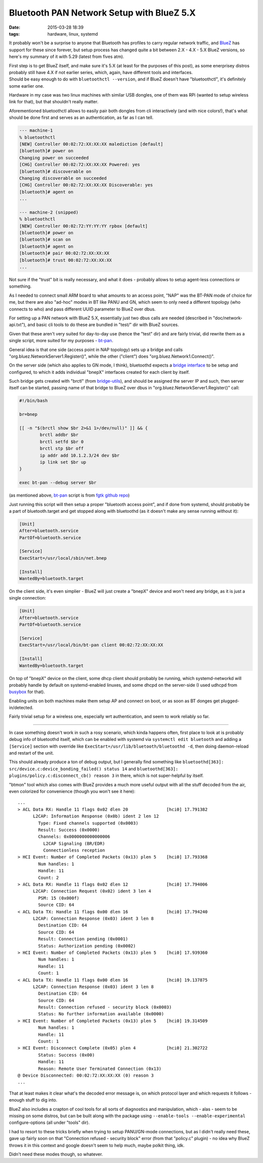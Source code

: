 Bluetooth PAN Network Setup with BlueZ 5.X
##########################################

:date: 2015-03-28 18:39
:tags: hardware, linux, systemd


It probably won't be a surprise to anyone that Bluetooth has profiles to carry
regular network traffic, and BlueZ_ has support for these since forever, but
setup process has changed quite a bit between 2.X - 4.X - 5.X BlueZ versions, so
here's my summary of it with 5.29 (latest from fives atm).

| First step is to get BlueZ itself, and make sure it's 5.X (at least for the
  purposes of this post), as some enerprisey distros probably still have 4.X if
  not earlier series, which, again, have different tools and interfaces.
| Should be easy enough to do with ``bluetoothctl --version``, and if BlueZ
  doesn't have "bluetoothctl", it's definitely some earlier one.

Hardware in my case was two linux machines with similar USB dongles, one of them
was RPi (wanted to setup wireless link for that), but that shouldn't really matter.

Aforementioned bluetoothctl allows to easily pair both dongles from cli
interactively (and with nice colors!), that's what should be done first and
serves as an authentication, as far as I can tell.

.. code-block:: console

	--- machine-1
	% bluetoothctl
	[NEW] Controller 00:02:72:XX:XX:XX malediction [default]
	[bluetooth]# power on
	Changing power on succeeded
	[CHG] Controller 00:02:72:XX:XX:XX Powered: yes
	[bluetooth]# discoverable on
	Changing discoverable on succeeded
	[CHG] Controller 00:02:72:XX:XX:XX Discoverable: yes
	[bluetooth]# agent on
	...

	--- machine-2 (snipped)
	% bluetoothctl
	[NEW] Controller 00:02:72:YY:YY:YY rpbox [default]
	[bluetooth]# power on
	[bluetooth]# scan on
	[bluetooth]# agent on
	[bluetooth]# pair 00:02:72:XX:XX:XX
	[bluetooth]# trust 00:02:72:XX:XX:XX
	...

Not sure if the "trust" bit is really necessary, and what it does - probably
allows to setup agent-less connections or something.

As I needed to connect small ARM board to what amounts to an access point, "NAP"
was the BT-PAN mode of choice for me, but there are also "ad-hoc" modes in BT
like PANU and GN, which seem to only need a different topology (who connects to
who) and pass different UUID parameter to BlueZ over dbus.

For setting up a PAN network with BlueZ 5.X, essentially just two dbus calls are
needed (described in "doc/network-api.txt"), and basic cli tools to do these are
bundled in "test/" dir with BlueZ sources.

Given that these aren't very suited for day-to-day use (hence the "test" dir)
and are fairly trivial, did rewrite them as a single script, more suited for my
purposes - `bt-pan`_.

General idea is that one side (access point in NAP topology) sets up a bridge
and calls "org.bluez.NetworkServer1.Register()", while the other ("client") does
"org.bluez.Network1.Connect()".

On the server side (which also applies to GN mode, I think), bluetoothd expects
a `bridge interface`_ to be setup and configured, to which it adds individual
"bnepX" interfaces created for each client by itself.

Such bridge gets created with "brctl" (from `bridge-utils`_), and should be
assigned the server IP and such, then server itself can be started, passing name
of that bridge to BlueZ over dbus in "org.bluez.NetworkServer1.Register()" call:

.. code-block:: bash

	#!/bin/bash

	br=bnep

	[[ -n "$(brctl show $br 2>&1 1>/dev/null)" ]] && {
		brctl addbr $br
		brctl setfd $br 0
		brctl stp $br off
		ip addr add 10.1.2.3/24 dev $br
		ip link set $br up
	}

	exec bt-pan --debug server $br

(as mentioned above, bt-pan_ script is from `fgtk github repo`_)

Just running this script will then setup a proper "bluetooth access point", and
if done from systemd, should probably be a part of bluetooth.target and get
stopped along with bluetoothd (as it doesn't make any sense running without it):

.. code-block:: ini

	[Unit]
	After=bluetooth.service
	PartOf=bluetooth.service

	[Service]
	ExecStart=/usr/local/sbin/net.bnep

	[Install]
	WantedBy=bluetooth.target

On the client side, it's even simplier - BlueZ will just create a "bnepX" device
and won't need any bridge, as it is just a single connection:

.. code-block:: ini

	[Unit]
	After=bluetooth.service
	PartOf=bluetooth.service

	[Service]
	ExecStart=/usr/local/bin/bt-pan client 00:02:72:XX:XX:XX

	[Install]
	WantedBy=bluetooth.target

On top of "bnepX" device on the client, some dhcp client should probably be
running, which systemd-networkd will probably handle by default on
systemd-enabled linuxes, and some dhcpd on the server-side (I used udhcpd from
busybox_ for that).

Enabling units on both machines make them setup AP and connect on boot, or as
soon as BT donges get plugged-in/detected.

Fairly trivial setup for a wireless one, especially wrt authentication, and seem
to work reliably so far.

----------

In case something doesn't work in such a rosy scenario, which kinda happens
often, first place to look at is probably debug info of bluetoothd itself, which
can be enabled with systemd via ``systemctl edit bluetooth`` and adding a
``[Service]`` section with override like ``ExecStart=/usr/lib/bluetooth/bluetoothd -d``,
then doing daemon-reload and restart of the unit.

This should already produce a ton of debug output, but I generally find
something like ``bluetoothd[363]: src/device.c:device_bonding_failed() status 14``
and ``bluetoothd[363]: plugins/policy.c:disconnect_cb() reason 3`` in there,
which is not super-helpful by itself.

"btmon" tool which also comes with BlueZ provides a much more useful output with
all the stuff decoded from the air, even colorized for convenience (though you
won't see it here)::

  ...
  > ACL Data RX: Handle 11 flags 0x02 dlen 20               [hci0] 17.791382
        L2CAP: Information Response (0x0b) ident 2 len 12
          Type: Fixed channels supported (0x0003)
          Result: Success (0x0000)
          Channels: 0x0000000000000006
            L2CAP Signaling (BR/EDR)
            Connectionless reception
  > HCI Event: Number of Completed Packets (0x13) plen 5    [hci0] 17.793368
          Num handles: 1
          Handle: 11
          Count: 2
  > ACL Data RX: Handle 11 flags 0x02 dlen 12               [hci0] 17.794006
        L2CAP: Connection Request (0x02) ident 3 len 4
          PSM: 15 (0x000f)
          Source CID: 64
  < ACL Data TX: Handle 11 flags 0x00 dlen 16               [hci0] 17.794240
        L2CAP: Connection Response (0x03) ident 3 len 8
          Destination CID: 64
          Source CID: 64
          Result: Connection pending (0x0001)
          Status: Authorization pending (0x0002)
  > HCI Event: Number of Completed Packets (0x13) plen 5    [hci0] 17.939360
          Num handles: 1
          Handle: 11
          Count: 1
  < ACL Data TX: Handle 11 flags 0x00 dlen 16               [hci0] 19.137875
        L2CAP: Connection Response (0x03) ident 3 len 8
          Destination CID: 64
          Source CID: 64
          Result: Connection refused - security block (0x0003)
          Status: No further information available (0x0000)
  > HCI Event: Number of Completed Packets (0x13) plen 5    [hci0] 19.314509
          Num handles: 1
          Handle: 11
          Count: 1
  > HCI Event: Disconnect Complete (0x05) plen 4            [hci0] 21.302722
          Status: Success (0x00)
          Handle: 11
          Reason: Remote User Terminated Connection (0x13)
  @ Device Disconnected: 00:02:72:XX:XX:XX (0) reason 3
  ...

That at least makes it clear what's the decoded error message is, on which
protocol layer and which requests it follows - enough stuff to dig into.

BlueZ also includes a crapton of cool tools for all sorts of diagnostics and
manipulation, which - alas - seem to be missing on some distros, but can be
built along with the package using ``--enable-tools --enable-experimental``
configure-options (all under "tools" dir).

I had to resort to these tricks briefly when trying to setup PANU/GN-mode
connections, but as I didn't really need these, gave up fairly soon on that
"Connection refused - security block" error (from that "policy.c" plugin) - no
idea why BlueZ throws it in this context and google doesn't seem to help much,
maybe polkit thing, idk.

Didn't need these modes though, so whatever.


.. _BlueZ: http://www.bluez.org/
.. _bt-pan: https://github.com/mk-fg/fgtk/blob/master/bt-pan
.. _bridge interface: https://en.wikipedia.org/wiki/Bridging_%28networking%29
.. _bridge-utils: http://www.linuxfoundation.org/collaborate/workgroups/networking/bridge
.. _fgtk github repo: https://github.com/mk-fg/fgtk/#bt-pan
.. _busybox: http://busybox.net/
